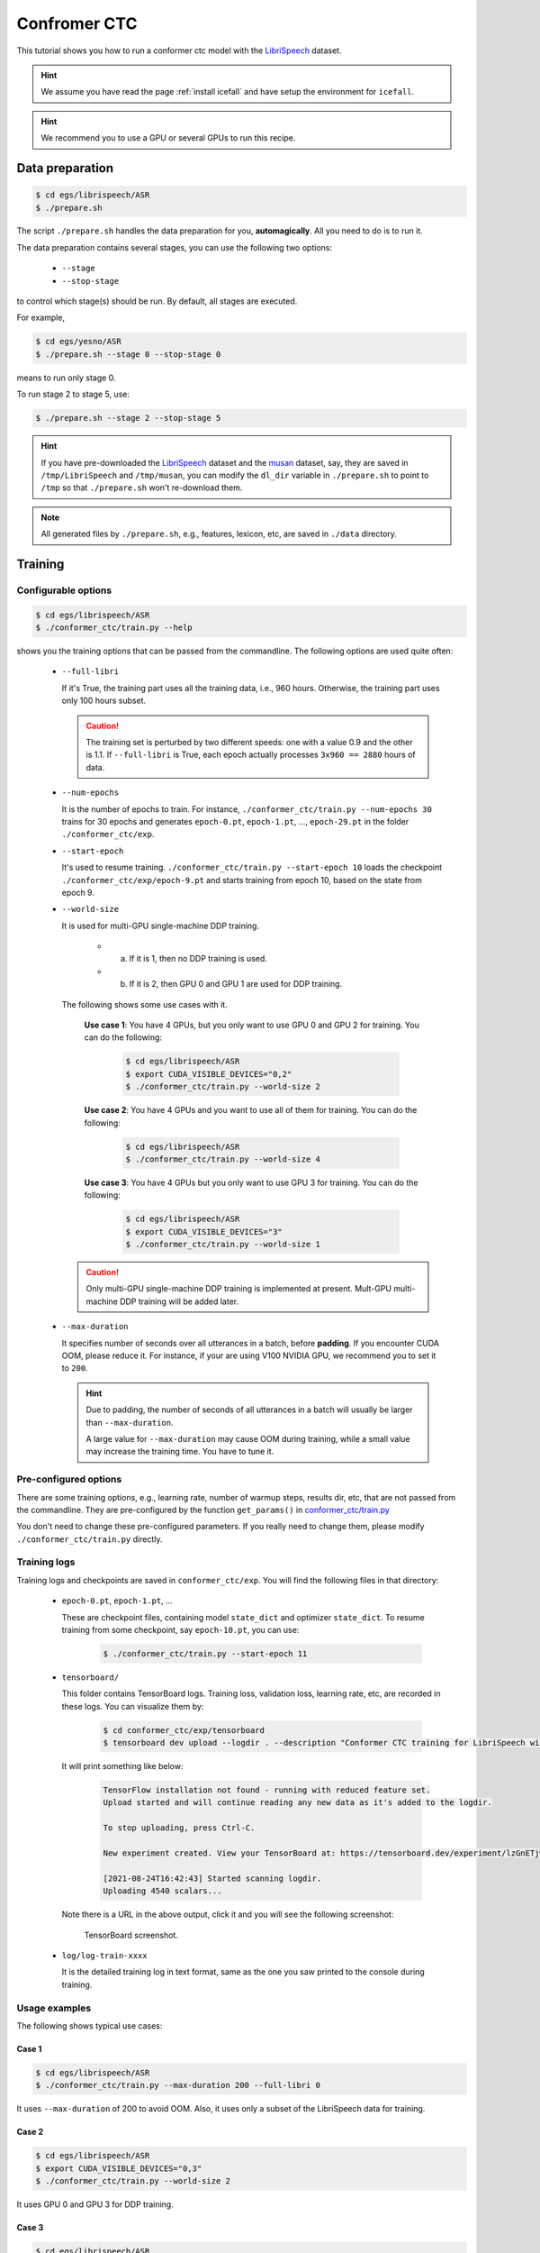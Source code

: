 Confromer CTC
=============

This tutorial shows you how to run a conformer ctc model
with the `LibriSpeech <https://www.openslr.org/12>`_ dataset.


.. HINT::

  We assume you have read the page :ref:`install icefall` and have setup
  the environment for ``icefall``.

.. HINT::

  We recommend you to use a GPU or several GPUs to run this recipe.


Data preparation
----------------

.. code-block:: bash

  $ cd egs/librispeech/ASR
  $ ./prepare.sh

The script ``./prepare.sh`` handles the data preparation for you, **automagically**.
All you need to do is to run it.

The data preparation contains several stages, you can use the following two
options:

  - ``--stage``
  - ``--stop-stage``

to control which stage(s) should be run. By default, all stages are executed.


For example,

.. code-block:: bash

  $ cd egs/yesno/ASR
  $ ./prepare.sh --stage 0 --stop-stage 0

means to run only stage 0.

To run stage 2 to stage 5, use:

.. code-block:: bash

  $ ./prepare.sh --stage 2 --stop-stage 5

.. HINT::

  If you have pre-downloaded the `LibriSpeech <https://www.openslr.org/12>`_
  dataset and the `musan <http://www.openslr.org/17/>`_ dataset, say,
  they are saved in ``/tmp/LibriSpeech`` and ``/tmp/musan``, you can modify
  the ``dl_dir`` variable in ``./prepare.sh`` to point to ``/tmp`` so that
  ``./prepare.sh`` won't re-download them.

.. NOTE::

  All generated files by ``./prepare.sh``, e.g., features, lexicon, etc,
  are saved in ``./data`` directory.


Training
--------

Configurable options
~~~~~~~~~~~~~~~~~~~~

.. code-block:: bash

  $ cd egs/librispeech/ASR
  $ ./conformer_ctc/train.py --help

shows you the training options that can be passed from the commandline.
The following options are used quite often:

  - ``--full-libri``

    If it's True, the training part uses all the training data, i.e.,
    960 hours. Otherwise, the training part uses only 100 hours subset.

    .. CAUTION::

      The training set is perturbed by two different speeds:
      one with a value 0.9 and the other is 1.1.
      If ``--full-libri`` is True, each epoch actually processes
      ``3x960 == 2880`` hours of data.

  - ``--num-epochs``

    It is the number of epochs to train. For instance,
    ``./conformer_ctc/train.py --num-epochs 30`` trains for 30 epochs
    and generates ``epoch-0.pt``, ``epoch-1.pt``, ..., ``epoch-29.pt``
    in the folder ``./conformer_ctc/exp``.

  - ``--start-epoch``

    It's used to resume training.
    ``./conformer_ctc/train.py --start-epoch 10`` loads the
    checkpoint ``./conformer_ctc/exp/epoch-9.pt`` and starts
    training from epoch 10, based on the state from epoch 9.

  - ``--world-size``

    It is used for multi-GPU single-machine DDP training.

      - (a) If it is 1, then no DDP training is used.

      - (b) If it is 2, then GPU 0 and GPU 1 are used for DDP training.

    The following shows some use cases with it.

      **Use case 1**: You have 4 GPUs, but you only want to use GPU 0 and
      GPU 2 for training. You can do the following:

        .. code-block:: bash

          $ cd egs/librispeech/ASR
          $ export CUDA_VISIBLE_DEVICES="0,2"
          $ ./conformer_ctc/train.py --world-size 2

      **Use case 2**: You have 4 GPUs and you want to use all of them
      for training. You can do the following:

        .. code-block:: bash

          $ cd egs/librispeech/ASR
          $ ./conformer_ctc/train.py --world-size 4

      **Use case 3**: You have 4 GPUs but you only want to use GPU 3
      for training. You can do the following:

        .. code-block:: bash

          $ cd egs/librispeech/ASR
          $ export CUDA_VISIBLE_DEVICES="3"
          $ ./conformer_ctc/train.py --world-size 1

    .. CAUTION::

      Only multi-GPU single-machine DDP training is implemented at present.
      Mult-GPU multi-machine DDP training will be added later.

  - ``--max-duration``

    It specifies number of seconds over all utterances in a
    batch, before **padding**.
    If you encounter CUDA OOM, please reduce it. For instance, if
    your are using V100 NVIDIA GPU, we recommend you to set it to ``200``.

    .. HINT::

      Due to padding, the number of seconds of all utterances in a
      batch will usually be larger than ``--max-duration``.

      A large value for ``--max-duration`` may cause OOM during training,
      while a small value may increase the training time. You have to
      tune it.


Pre-configured options
~~~~~~~~~~~~~~~~~~~~~~

There are some training options, e.g., learning rate,
number of warmup steps, results dir, etc,
that are not passed from the commandline.
They are pre-configured by the function ``get_params()`` in
`conformer_ctc/train.py <https://github.com/k2-fsa/icefall/blob/master/egs/librispeech/ASR/conformer_ctc/train.py>`_

You don't need to change these pre-configured parameters. If you really need to change
them, please modify ``./conformer_ctc/train.py`` directly.


Training logs
~~~~~~~~~~~~~

Training logs and checkpoints are saved in ``conformer_ctc/exp``.
You will find the following files in that directory:

  - ``epoch-0.pt``, ``epoch-1.pt``, ...

    These are checkpoint files, containing model ``state_dict`` and optimizer ``state_dict``.
    To resume training from some checkpoint, say ``epoch-10.pt``, you can use:

      .. code-block:: bash

        $ ./conformer_ctc/train.py --start-epoch 11

  - ``tensorboard/``

    This folder contains TensorBoard logs. Training loss, validation loss, learning
    rate, etc, are recorded in these logs. You can visualize them by:

      .. code-block:: bash

        $ cd conformer_ctc/exp/tensorboard
        $ tensorboard dev upload --logdir . --description "Conformer CTC training for LibriSpeech with icefall"

    It will print something like below:

      .. code-block::

        TensorFlow installation not found - running with reduced feature set.
        Upload started and will continue reading any new data as it's added to the logdir.

        To stop uploading, press Ctrl-C.

        New experiment created. View your TensorBoard at: https://tensorboard.dev/experiment/lzGnETjwRxC3yghNMd4kPw/

        [2021-08-24T16:42:43] Started scanning logdir.
        Uploading 4540 scalars...

    Note there is a URL in the above output, click it and you will see
    the following screenshot:

      .. figure:: images/librispeech-conformer-ctc-tensorboard-log.png
         :width: 600
         :alt: TensorBoard screenshot
         :align: center
         :target: https://tensorboard.dev/experiment/lzGnETjwRxC3yghNMd4kPw/

         TensorBoard screenshot.

  - ``log/log-train-xxxx``

    It is the detailed training log in text format, same as the one
    you saw printed to the console during training.

Usage examples
~~~~~~~~~~~~~~

The following shows typical use cases:

**Case 1**
^^^^^^^^^^

.. code-block:: bash

  $ cd egs/librispeech/ASR
  $ ./conformer_ctc/train.py --max-duration 200 --full-libri 0

It uses ``--max-duration`` of 200 to avoid OOM.  Also, it uses only
a subset of the LibriSpeech data for training.


**Case 2**
^^^^^^^^^^

.. code-block:: bash

  $ cd egs/librispeech/ASR
  $ export CUDA_VISIBLE_DEVICES="0,3"
  $ ./conformer_ctc/train.py --world-size 2

It uses GPU 0 and GPU 3 for DDP training.

**Case 3**
^^^^^^^^^^

.. code-block:: bash

  $ cd egs/librispeech/ASR
  $ ./conformer_ctc/train.py --num-epochs 10 --start-epoch 3

It loads checkpoint ``./conformer_ctc/exp/epoch-2.pt`` and starts
training from epoch 3. Also, it trains for 10 epochs.

Decoding
--------

Pre-trained Model
-----------------

